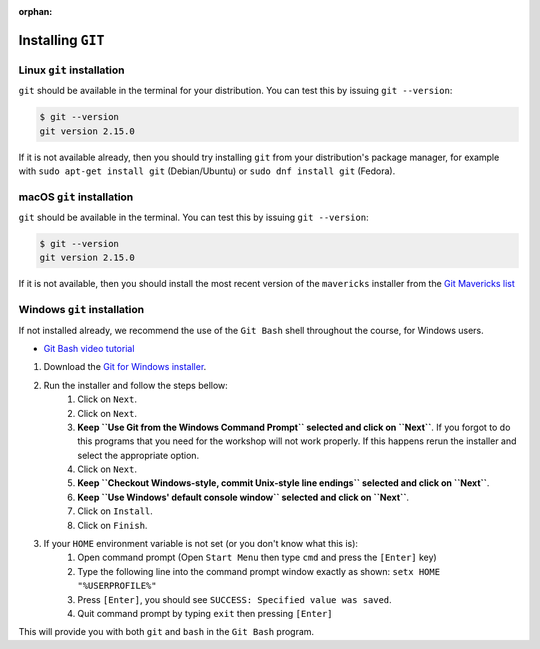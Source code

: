 :orphan:

.. ibioic_install_git:


==================
Installing ``GIT``
==================


--------------------------
Linux ``git`` installation
--------------------------

``git`` should be available in the terminal for your distribution. You can test this by issuing ``git --version``:

.. code-block:: bash

    $ git --version
    git version 2.15.0

If it is not available already, then you should try installing ``git`` from your distribution's package manager,
for example with ``sudo apt-get install git`` (Debian/Ubuntu) or ``sudo dnf install git`` (Fedora).

--------------------------
macOS ``git`` installation
--------------------------

``git`` should be available in the terminal. You can test this by issuing ``git --version``:

.. code-block:: bash
 
    $ git --version
    git version 2.15.0

If it is not available, then you should install the most recent version of the ``mavericks`` installer
from the `Git Mavericks list`_

----------------------------
Windows ``git`` installation
----------------------------

If not installed already, we recommend the use of the ``Git Bash`` shell throughout the course,
for Windows users.

- `Git Bash video tutorial`_ 

1. Download the `Git for Windows installer`_.
2. Run the installer and follow the steps bellow:
    1. Click on ``Next``.
    2. Click on ``Next``.
    3. **Keep ``Use Git from the Windows Command Prompt`` selected and click on ``Next``**. If you forgot to do this programs that you need for the workshop will not work properly. If this happens rerun the installer and select the appropriate option.
    4. Click on ``Next``.
    5. **Keep ``Checkout Windows-style, commit Unix-style line endings`` selected and click on ``Next``**.
    6. **Keep ``Use Windows' default console window`` selected and click on ``Next``**.
    7. Click on ``Install``.
    8. Click on ``Finish``.
3. If your ``HOME`` environment variable is not set (or you don't know what this is):
    1. Open command prompt (Open ``Start Menu`` then type ``cmd`` and press the ``[Enter]`` key)
    2. Type the following line into the command prompt window exactly as shown: ``setx HOME "%USERPROFILE%"``
    3. Press ``[Enter]``, you should see ``SUCCESS: Specified value was saved``.
    4. Quit command prompt by typing ``exit`` then pressing ``[Enter]``

This will provide you with both ``git`` and ``bash`` in the ``Git Bash`` program.


.. _Git Bash video tutorial: https://www.youtube.com/watch?v=339AEqk9c-8
.. _Git downloads page: https://git-scm.com/
.. _Git for Windows installer: https://git-for-windows.github.io/
.. _Git Mavericks list: https://sourceforge.net/projects/git-osx-installer/files/